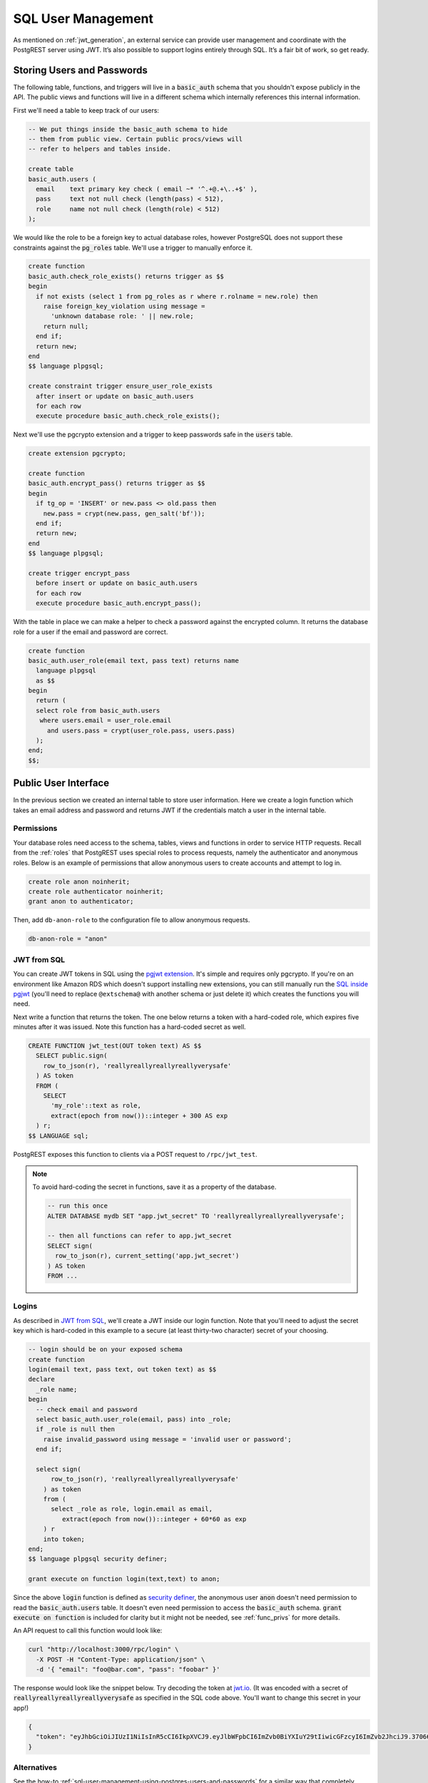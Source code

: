 .. _sql_user_management:

SQL User Management
===================

As mentioned on :ref:`jwt_generation`, an external service can provide user management and coordinate with the PostgREST server using JWT. It’s also possible to support logins entirely through SQL. It’s a fair bit of work, so get ready.

Storing Users and Passwords
---------------------------

The following table, functions, and triggers will live in a :code:`basic_auth` schema that you shouldn't expose publicly in the API. The public views and functions will live in a different schema which internally references this internal information.

First we'll need a table to keep track of our users:

.. code:: sql

  -- We put things inside the basic_auth schema to hide
  -- them from public view. Certain public procs/views will
  -- refer to helpers and tables inside.

  create table
  basic_auth.users (
    email    text primary key check ( email ~* '^.+@.+\..+$' ),
    pass     text not null check (length(pass) < 512),
    role     name not null check (length(role) < 512)
  );

We would like the role to be a foreign key to actual database roles, however PostgreSQL does not support these constraints against the :code:`pg_roles` table. We'll use a trigger to manually enforce it.

.. code-block:: postgres

  create function
  basic_auth.check_role_exists() returns trigger as $$
  begin
    if not exists (select 1 from pg_roles as r where r.rolname = new.role) then
      raise foreign_key_violation using message =
        'unknown database role: ' || new.role;
      return null;
    end if;
    return new;
  end
  $$ language plpgsql;

  create constraint trigger ensure_user_role_exists
    after insert or update on basic_auth.users
    for each row
    execute procedure basic_auth.check_role_exists();

Next we'll use the pgcrypto extension and a trigger to keep passwords safe in the :code:`users` table.

.. code-block:: postgres

  create extension pgcrypto;

  create function
  basic_auth.encrypt_pass() returns trigger as $$
  begin
    if tg_op = 'INSERT' or new.pass <> old.pass then
      new.pass = crypt(new.pass, gen_salt('bf'));
    end if;
    return new;
  end
  $$ language plpgsql;

  create trigger encrypt_pass
    before insert or update on basic_auth.users
    for each row
    execute procedure basic_auth.encrypt_pass();

With the table in place we can make a helper to check a password against the encrypted column. It returns the database role for a user if the email and password are correct.

.. code-block:: postgres

  create function
  basic_auth.user_role(email text, pass text) returns name
    language plpgsql
    as $$
  begin
    return (
    select role from basic_auth.users
     where users.email = user_role.email
       and users.pass = crypt(user_role.pass, users.pass)
    );
  end;
  $$;

.. _public_ui:

Public User Interface
---------------------

In the previous section we created an internal table to store user information. Here we create a login function which takes an email address and password and returns JWT if the credentials match a user in the internal table.

Permissions
~~~~~~~~~~~

Your database roles need access to the schema, tables, views and functions in order to service HTTP requests.
Recall from the :ref:`roles` that PostgREST uses special roles to process requests, namely the authenticator and
anonymous roles. Below is an example of permissions that allow anonymous users to create accounts and attempt to log in.

.. code-block:: postgres

  create role anon noinherit;
  create role authenticator noinherit;
  grant anon to authenticator;

Then, add ``db-anon-role`` to the configuration file to allow anonymous requests.

.. code:: ini

  db-anon-role = "anon"

JWT from SQL
~~~~~~~~~~~~

You can create JWT tokens in SQL using the `pgjwt extension <https://github.com/michelp/pgjwt>`_. It's simple and requires only pgcrypto. If you're on an environment like Amazon RDS which doesn't support installing new extensions, you can still manually run the `SQL inside pgjwt <https://github.com/michelp/pgjwt/blob/master/pgjwt--0.1.1.sql>`_ (you'll need to replace ``@extschema@`` with another schema or just delete it) which creates the functions you will need.

Next write a function that returns the token. The one below returns a token with a hard-coded role, which expires five minutes after it was issued. Note this function has a hard-coded secret as well.

.. code-block:: postgres

  CREATE FUNCTION jwt_test(OUT token text) AS $$
    SELECT public.sign(
      row_to_json(r), 'reallyreallyreallyreallyverysafe'
    ) AS token
    FROM (
      SELECT
        'my_role'::text as role,
        extract(epoch from now())::integer + 300 AS exp
    ) r;
  $$ LANGUAGE sql;

PostgREST exposes this function to clients via a POST request to ``/rpc/jwt_test``.

.. note::

  To avoid hard-coding the secret in functions, save it as a property of the database.

  .. code-block:: postgres

    -- run this once
    ALTER DATABASE mydb SET "app.jwt_secret" TO 'reallyreallyreallyreallyverysafe';

    -- then all functions can refer to app.jwt_secret
    SELECT sign(
      row_to_json(r), current_setting('app.jwt_secret')
    ) AS token
    FROM ...

Logins
~~~~~~

As described in `JWT from SQL`_, we'll create a JWT inside our login function. Note that you'll need to adjust the secret key which is hard-coded in this example to a secure (at least thirty-two character) secret of your choosing.

.. code-block:: postgres

  -- login should be on your exposed schema
  create function
  login(email text, pass text, out token text) as $$
  declare
    _role name;
  begin
    -- check email and password
    select basic_auth.user_role(email, pass) into _role;
    if _role is null then
      raise invalid_password using message = 'invalid user or password';
    end if;

    select sign(
        row_to_json(r), 'reallyreallyreallyreallyverysafe'
      ) as token
      from (
        select _role as role, login.email as email,
           extract(epoch from now())::integer + 60*60 as exp
      ) r
      into token;
  end;
  $$ language plpgsql security definer;

  grant execute on function login(text,text) to anon;

Since the above :code:`login` function is defined as `security definer <https://www.postgresql.org/docs/current/sql-createfunction.html#id-1.9.3.67.10.2>`_,
the anonymous user :code:`anon` doesn't need permission to read the :code:`basic_auth.users` table. It doesn't even need permission to access the :code:`basic_auth` schema.
:code:`grant execute on function` is included for clarity but it might not be needed, see :ref:`func_privs` for more details.

An API request to call this function would look like:

.. code-block:: bash

  curl "http://localhost:3000/rpc/login" \
    -X POST -H "Content-Type: application/json" \
    -d '{ "email": "foo@bar.com", "pass": "foobar" }'

The response would look like the snippet below. Try decoding the token at `jwt.io <https://jwt.io/>`_. (It was encoded with a secret of :code:`reallyreallyreallyreallyverysafe` as specified in the SQL code above. You'll want to change this secret in your app!)

.. code:: json

  {
    "token": "eyJhbGciOiJIUzI1NiIsInR5cCI6IkpXVCJ9.eyJlbWFpbCI6ImZvb0BiYXIuY29tIiwicGFzcyI6ImZvb2JhciJ9.37066TTRlh-1hXhnA9oO9Pj6lgL6zFuJU0iCHhuCFno"
  }


Alternatives
~~~~~~~~~~~~

See the how-to :ref:`sql-user-management-using-postgres-users-and-passwords` for a similar way that completely avoids the table :code:`basic_auth.users`.
